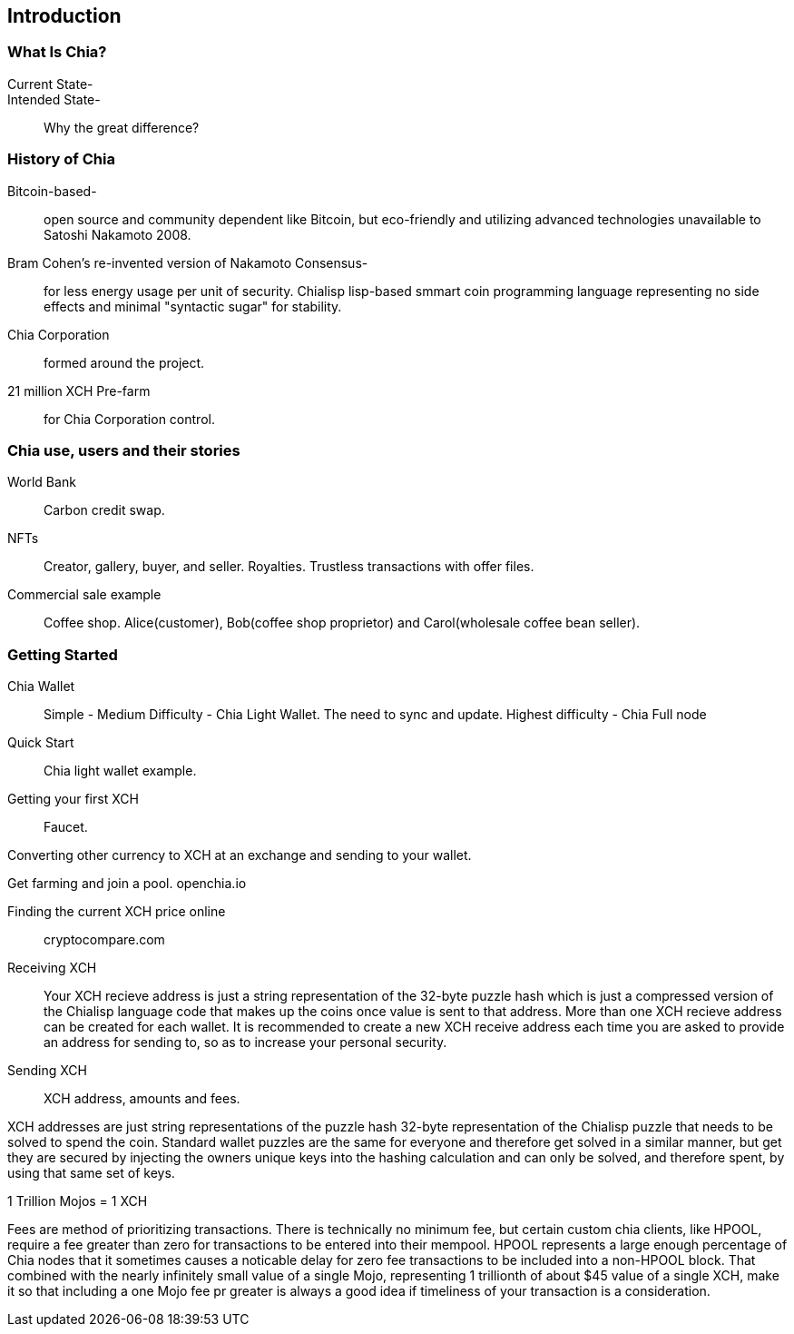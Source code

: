 [role="pagenumrestart"]
[[ch01_intro_what_is_chia]]
== Introduction

=== What Is Chia?
Current State-::
Intended State-::
Why the great difference?

=== History of Chia
Bitcoin-based-:: open source and community dependent like Bitcoin, but eco-friendly and utilizing advanced technologies unavailable to Satoshi Nakamoto 2008. 
Bram Cohen's re-invented version of Nakamoto Consensus-:: for less energy usage per unit of security. Chialisp lisp-based smmart coin programming language representing no side effects and minimal "syntactic sugar" for stability. 
Chia Corporation:: formed around the project.
21 million XCH Pre-farm:: for Chia Corporation control.

=== Chia use, users and their stories
World Bank:: Carbon credit swap.
NFTs:: Creator, gallery, buyer, and seller. Royalties. Trustless transactions with offer files.
Commercial sale example:: Coffee shop. Alice(customer), Bob(coffee shop proprietor) and Carol(wholesale coffee bean seller).

=== Getting Started

Chia Wallet::
Simple - 
Medium Difficulty - Chia Light Wallet. The need to sync and update.
Highest difficulty - Chia Full node

Quick Start::

Chia light wallet example.

Getting your first XCH::

Faucet.

Converting other currency to XCH at an exchange and sending to your wallet.

Get farming and join a pool. openchia.io

Finding the current XCH price online::

cryptocompare.com

Receiving XCH::

Your XCH recieve address is just a string representation of the 32-byte puzzle hash which is just a compressed version of the Chialisp language code that makes up the coins once value is sent to that address. More than one XCH recieve address can be created for each wallet. It is recommended to create a new XCH receive address each time you are asked to provide an address for sending to, so as to increase your personal security. 

Sending XCH::

XCH address, amounts and fees.

XCH addresses are just string representations of the puzzle hash 32-byte representation of the Chialisp puzzle that needs to be solved to spend the coin. Standard wallet puzzles are the same for everyone and therefore get solved in a similar manner, but get they are secured by injecting the owners unique keys into the hashing calculation and can only be solved, and therefore spent, by using that same set of keys.

1 Trillion Mojos = 1 XCH

Fees are method of prioritizing transactions. There is technically no minimum fee, but certain custom chia clients, like HPOOL, require a fee greater than zero for transactions to be entered into their mempool. HPOOL represents a large enough percentage of Chia nodes that it sometimes causes a noticable delay for zero fee transactions to be included into a non-HPOOL block. That combined with the nearly infinitely small value of a single Mojo, representing 1 trillionth of about $45 value of a single XCH, make it so that including a one Mojo fee pr greater is always a good idea if timeliness of your transaction is a consideration.
